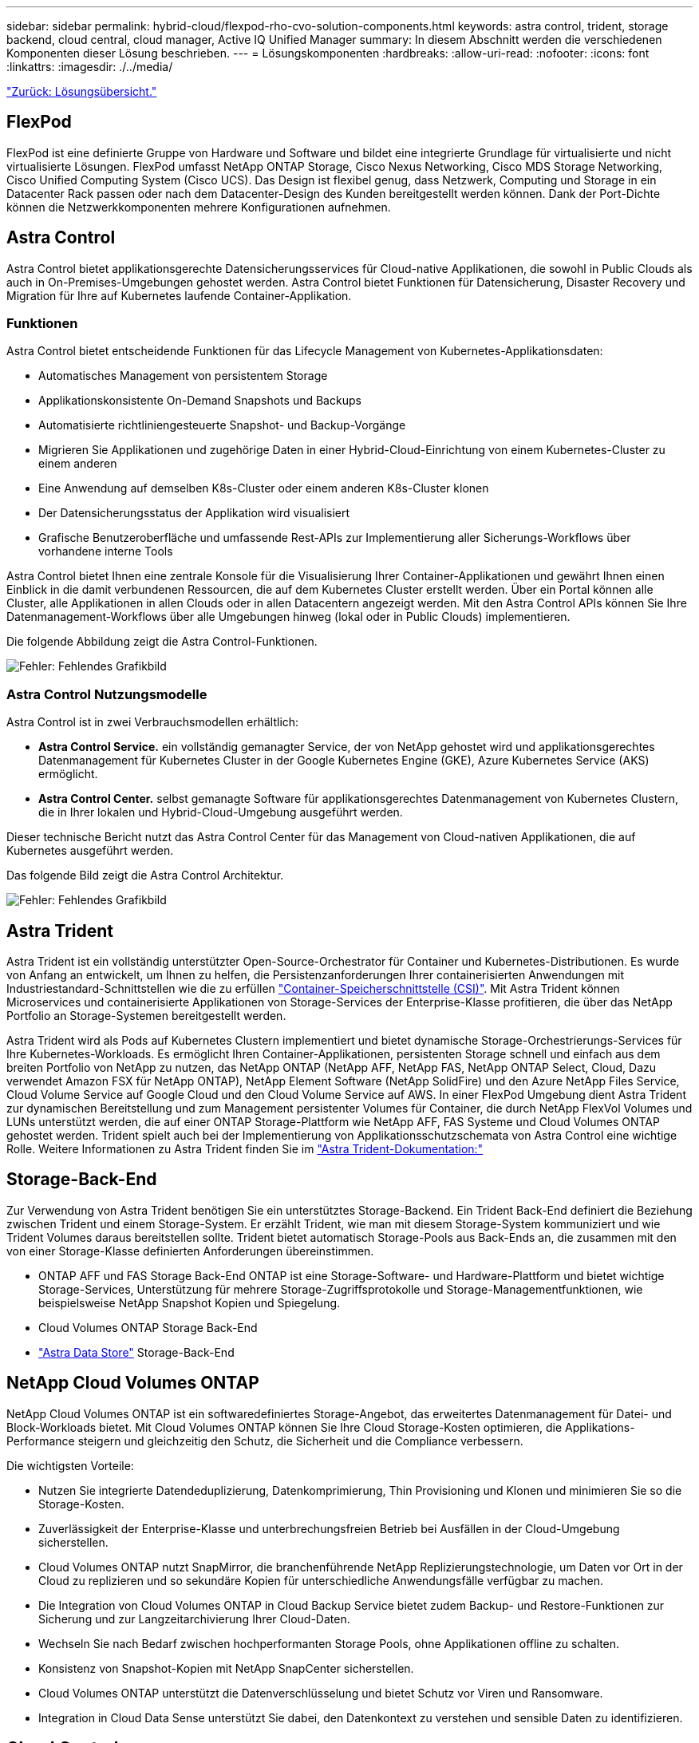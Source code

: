 ---
sidebar: sidebar 
permalink: hybrid-cloud/flexpod-rho-cvo-solution-components.html 
keywords: astra control, trident, storage backend, cloud central, cloud manager, Active IQ Unified Manager 
summary: In diesem Abschnitt werden die verschiedenen Komponenten dieser Lösung beschrieben. 
---
= Lösungskomponenten
:hardbreaks:
:allow-uri-read: 
:nofooter: 
:icons: font
:linkattrs: 
:imagesdir: ./../media/


link:flexpod-rho-cvo-solution-overview.html["Zurück: Lösungsübersicht."]



== FlexPod

FlexPod ist eine definierte Gruppe von Hardware und Software und bildet eine integrierte Grundlage für virtualisierte und nicht virtualisierte Lösungen. FlexPod umfasst NetApp ONTAP Storage, Cisco Nexus Networking, Cisco MDS Storage Networking, Cisco Unified Computing System (Cisco UCS). Das Design ist flexibel genug, dass Netzwerk, Computing und Storage in ein Datacenter Rack passen oder nach dem Datacenter-Design des Kunden bereitgestellt werden können. Dank der Port-Dichte können die Netzwerkkomponenten mehrere Konfigurationen aufnehmen.



== Astra Control

Astra Control bietet applikationsgerechte Datensicherungsservices für Cloud-native Applikationen, die sowohl in Public Clouds als auch in On-Premises-Umgebungen gehostet werden. Astra Control bietet Funktionen für Datensicherung, Disaster Recovery und Migration für Ihre auf Kubernetes laufende Container-Applikation.



=== Funktionen

Astra Control bietet entscheidende Funktionen für das Lifecycle Management von Kubernetes-Applikationsdaten:

* Automatisches Management von persistentem Storage
* Applikationskonsistente On-Demand Snapshots und Backups
* Automatisierte richtliniengesteuerte Snapshot- und Backup-Vorgänge
* Migrieren Sie Applikationen und zugehörige Daten in einer Hybrid-Cloud-Einrichtung von einem Kubernetes-Cluster zu einem anderen
* Eine Anwendung auf demselben K8s-Cluster oder einem anderen K8s-Cluster klonen
* Der Datensicherungsstatus der Applikation wird visualisiert
* Grafische Benutzeroberfläche und umfassende Rest-APIs zur Implementierung aller Sicherungs-Workflows über vorhandene interne Tools


Astra Control bietet Ihnen eine zentrale Konsole für die Visualisierung Ihrer Container-Applikationen und gewährt Ihnen einen Einblick in die damit verbundenen Ressourcen, die auf dem Kubernetes Cluster erstellt werden. Über ein Portal können alle Cluster, alle Applikationen in allen Clouds oder in allen Datacentern angezeigt werden. Mit den Astra Control APIs können Sie Ihre Datenmanagement-Workflows über alle Umgebungen hinweg (lokal oder in Public Clouds) implementieren.

Die folgende Abbildung zeigt die Astra Control-Funktionen.

image:flexpod-rho-cvo-image4.png["Fehler: Fehlendes Grafikbild"]



=== Astra Control Nutzungsmodelle

Astra Control ist in zwei Verbrauchsmodellen erhältlich:

* *Astra Control Service.* ein vollständig gemanagter Service, der von NetApp gehostet wird und applikationsgerechtes Datenmanagement für Kubernetes Cluster in der Google Kubernetes Engine (GKE), Azure Kubernetes Service (AKS) ermöglicht.
* *Astra Control Center.* selbst gemanagte Software für applikationsgerechtes Datenmanagement von Kubernetes Clustern, die in Ihrer lokalen und Hybrid-Cloud-Umgebung ausgeführt werden.


Dieser technische Bericht nutzt das Astra Control Center für das Management von Cloud-nativen Applikationen, die auf Kubernetes ausgeführt werden.

Das folgende Bild zeigt die Astra Control Architektur.

image:flexpod-rho-cvo-image5.png["Fehler: Fehlendes Grafikbild"]



== Astra Trident

Astra Trident ist ein vollständig unterstützter Open-Source-Orchestrator für Container und Kubernetes-Distributionen. Es wurde von Anfang an entwickelt, um Ihnen zu helfen, die Persistenzanforderungen Ihrer containerisierten Anwendungen mit Industriestandard-Schnittstellen wie die zu erfüllen https://kubernetes-csi.github.io/docs/introduction.html["Container-Speicherschnittstelle (CSI)"^]. Mit Astra Trident können Microservices und containerisierte Applikationen von Storage-Services der Enterprise-Klasse profitieren, die über das NetApp Portfolio an Storage-Systemen bereitgestellt werden.

Astra Trident wird als Pods auf Kubernetes Clustern implementiert und bietet dynamische Storage-Orchestrierungs-Services für Ihre Kubernetes-Workloads. Es ermöglicht Ihren Container-Applikationen, persistenten Storage schnell und einfach aus dem breiten Portfolio von NetApp zu nutzen, das NetApp ONTAP (NetApp AFF, NetApp FAS, NetApp ONTAP Select, Cloud, Dazu verwendet Amazon FSX für NetApp ONTAP), NetApp Element Software (NetApp SolidFire) und den Azure NetApp Files Service, Cloud Volume Service auf Google Cloud und den Cloud Volume Service auf AWS. In einer FlexPod Umgebung dient Astra Trident zur dynamischen Bereitstellung und zum Management persistenter Volumes für Container, die durch NetApp FlexVol Volumes und LUNs unterstützt werden, die auf einer ONTAP Storage-Plattform wie NetApp AFF, FAS Systeme und Cloud Volumes ONTAP gehostet werden. Trident spielt auch bei der Implementierung von Applikationsschutzschemata von Astra Control eine wichtige Rolle. Weitere Informationen zu Astra Trident finden Sie im https://docs.netapp.com/us-en/trident/index.html["Astra Trident-Dokumentation:"^]



== Storage-Back-End

Zur Verwendung von Astra Trident benötigen Sie ein unterstütztes Storage-Backend. Ein Trident Back-End definiert die Beziehung zwischen Trident und einem Storage-System. Er erzählt Trident, wie man mit diesem Storage-System kommuniziert und wie Trident Volumes daraus bereitstellen sollte. Trident bietet automatisch Storage-Pools aus Back-Ends an, die zusammen mit den von einer Storage-Klasse definierten Anforderungen übereinstimmen.

* ONTAP AFF und FAS Storage Back-End ONTAP ist eine Storage-Software- und Hardware-Plattform und bietet wichtige Storage-Services, Unterstützung für mehrere Storage-Zugriffsprotokolle und Storage-Managementfunktionen, wie beispielsweise NetApp Snapshot Kopien und Spiegelung.
* Cloud Volumes ONTAP Storage Back-End
* https://docs.netapp.com/us-en/astra-data-store/index.html["Astra Data Store"^] Storage-Back-End




== NetApp Cloud Volumes ONTAP

NetApp Cloud Volumes ONTAP ist ein softwaredefiniertes Storage-Angebot, das erweitertes Datenmanagement für Datei- und Block-Workloads bietet. Mit Cloud Volumes ONTAP können Sie Ihre Cloud Storage-Kosten optimieren, die Applikations-Performance steigern und gleichzeitig den Schutz, die Sicherheit und die Compliance verbessern.

Die wichtigsten Vorteile:

* Nutzen Sie integrierte Datendeduplizierung, Datenkomprimierung, Thin Provisioning und Klonen und minimieren Sie so die Storage-Kosten.
* Zuverlässigkeit der Enterprise-Klasse und unterbrechungsfreien Betrieb bei Ausfällen in der Cloud-Umgebung sicherstellen.
* Cloud Volumes ONTAP nutzt SnapMirror, die branchenführende NetApp Replizierungstechnologie, um Daten vor Ort in der Cloud zu replizieren und so sekundäre Kopien für unterschiedliche Anwendungsfälle verfügbar zu machen.
* Die Integration von Cloud Volumes ONTAP in Cloud Backup Service bietet zudem Backup- und Restore-Funktionen zur Sicherung und zur Langzeitarchivierung Ihrer Cloud-Daten.
* Wechseln Sie nach Bedarf zwischen hochperformanten Storage Pools, ohne Applikationen offline zu schalten.
* Konsistenz von Snapshot-Kopien mit NetApp SnapCenter sicherstellen.
* Cloud Volumes ONTAP unterstützt die Datenverschlüsselung und bietet Schutz vor Viren und Ransomware.
* Integration in Cloud Data Sense unterstützt Sie dabei, den Datenkontext zu verstehen und sensible Daten zu identifizieren.




== Cloud Central

Cloud Central bietet einen zentralen Standort zum Zugriff auf NetApp Cloud-Datenservices und -Management. Mit diesen Services können Sie kritische Applikationen in der Cloud ausführen, automatisierte DR-Standorte erstellen, Ihre Daten sichern und Daten effektiv zwischen diversen Clouds migrieren und kontrollieren. Weitere Informationen finden Sie unter https://docs.netapp.com/us-en/occm35/concept_cloud_central.html["Cloud Central:"^]



== Cloud Manager

Cloud Manager ist eine SaaS-basierte Managementplattform der Enterprise-Klasse, mit der IT-Experten und Cloud-Architekten ihre Hybrid-Multi-Cloud-Infrastruktur mithilfe der Cloud-Lösungen von NetApp zentral managen können. Es stellt ein zentrales System für die Anzeige und das Management von lokalem und Cloud-Storage bereit und unterstützt Hybrid- und Cloud-Umgebungen mit unterschiedlichen Cloud-Providern und Konten. Weitere Informationen finden Sie unter https://docs.netapp.com/us-en/occm/index.html["Cloud Manager"^].



== Stecker

Dieser Connector ermöglicht Cloud Manager das Management von Ressourcen und Prozessen in einer Public Cloud-Umgebung. Um viele Funktionen von Cloud Manager nutzen zu können, ist ein Connector erforderlich. Ein Connector kann in der Cloud oder im On-Premises-Netzwerk bereitgestellt werden.

Der Anschluss wird an folgenden Orten unterstützt:

* AWS
* Microsoft Azure
* Google Cloud
* Vor Ort


Weitere Informationen zu Connector finden Sie unter https://docs.netapp.com/us-en/occm/concept_connectors.html["Dieser Link."^]



== NetApp Cloud Insights

Cloud Insights ist ein Cloud-Infrastruktur-Monitoring-Tool von NetApp und ermöglicht Ihnen, die Performance und Auslastung Ihrer Kubernetes Cluster zu überwachen und von Astra Control Center zu verwalten. Cloud Insights korreliert die Storage-Auslastung mit Workloads. Wenn Sie die Cloud Insights-Verbindung im Astra Control Center aktivieren, werden Telemetriedaten auf den UI-Seiten des Astra Control Center angezeigt.



== NetApp Active IQ Unified Manager

Mit NetApp Active IQ Unified Manager können Sie Ihre ONTAP Storage-Cluster über eine neu konzipierte und intuitive Benutzeroberfläche überwachen, die Ihnen wertvolle Informationen aus Community-Wissen und KI-Analysen bietet. Er ermöglicht einen umfassenden Einblick in den Betrieb, die Performance und den proaktiven Einblick in die Storage-Umgebung und die darauf ausgeführten Virtual Machines (VMs). Wenn bei der Storage-Infrastruktur ein Problem auftritt, gibt Ihnen Unified Manager Informationen über das Problem und hilft Ihnen bei der Ermittlung der Ursache des Problems. Das VM Dashboard gibt Ihnen einen Überblick über die Performance-Statistiken für die VM, sodass Sie den gesamten I/O-Pfad vom VMware vSphere Host über das Netzwerk und schließlich den Storage erfassen können. Einige Ereignisse bieten auch Abhilfemaßnahmen, die zur Behebung des Problems ergriffen werden können. Sie können benutzerdefinierte Alarme für Ereignisse konfigurieren, sodass bei Problemen per E-Mail und SNMP-Traps benachrichtigt werden. Mit Active IQ Unified Manager lassen sich die Storage-Anforderungen Ihrer Benutzer planen, indem Kapazität und Nutzungstrends proaktiv vor Problemen vorhergesagt werden. Reaktive, kurzfristige Entscheidungen, die langfristig zu weiteren Problemen führen können, werden vermieden.



== Cisco Intersight

Cisco Intersight ist eine SaaS-Plattform, die intelligente Automatisierung, Beobachtbarkeit und Optimierung für herkömmliche und Cloud-native Applikationen und Infrastrukturen bietet. Die Plattform fördert Veränderungen mit IT-Teams und bietet ein Betriebsmodell für Hybrid Clouds.

Cisco Intersight bietet folgende Vorteile:

* *Schnellere Lieferung.* als Service aus der Cloud oder im Rechenzentrum des Kunden mit häufigen Updates und fortgesetzten Innovationen durch ein agiles, auf Software basierendes Entwicklungsmodell geliefert. So kann sich der Kunde ganz einfach darauf konzentrieren, die Bereitstellung für den Geschäftsbereich zu beschleunigen.
* *Vereinfachter Betrieb.* vereinfachter Betrieb durch den Einsatz eines einzigen sicheren SaaS-bereitgestellten Tools mit gemeinsamem Inventar, Authentifizierung und APIs für den gesamten Stack und alle Standorte. Silos in allen Teams sind damit nicht mehr erforderlich. Vom Management physischer Server und Hypervisoren vor Ort, zu VMs, K8s, serverlos, Automatisierung, Die Optimierung und Kostenkontrolle über On-Premises- und Public Clouds hinweg.
* *Kontinuierliche Optimierung.* Optimieren Sie Ihre Umgebung mithilfe von Informationen, die von Cisco Intersight in allen Schichten bereitgestellt werden, sowie von Cisco TAC. Diese Informationen werden in empfohlene und automatisierbare Aktionen umgewandelt, mit denen Sie Echtzeit an jede Änderung anpassen können: Von der Verschiebung von Workloads und der Überwachung des Zustands von physischen Servern über die automatische Größenanpassung von K8s Clustern bis hin zu Kostenreduzierungsempfehlungen für die Public Clouds, mit denen Sie arbeiten.


Cisco Intersight ermöglicht zwei verschiedene Managementmodi: UCSM Managed Mode (UMM) und Intersight Managed Mode (IMM). Sie können das native UMM- oder IMM-System für die Fabric-Attached Cisco UCS-Systeme während der ersten Einrichtung der Fabric Interconnects auswählen. In dieser Lösung wird die native UMM verwendet.

Das folgende Bild zeigt das Cisco Intersight Dashboard.

image:flexpod-rho-cvo-image6.png["Fehler: Fehlendes Grafikbild"]



== Red hat OpenShift Container Platform

Die Container-Applikationsplattform Red hat OpenShift ist eine Container-Applikationsplattform, die CRI-O und Kubernetes zusammenführt und eine API sowie eine Webschnittstelle zum Managen dieser Services bietet. CRI-O ist eine Implementierung der Kubernetes Container Runtime Interface (CRI), die die Verwendung von Offene Container Initiative (OCI)-kompatiblen Laufzeiten ermöglicht. Dabei handelt es sich um eine leichtgewichtige Alternative zur Verwendung von Docker als Laufzeit für Kubernetes.

Mit OpenShift Container Platform können Kunden Container erstellen und managen. Container sind eigenständige Prozesse, die innerhalb der eigenen Umgebung ausgeführt werden können – unabhängig vom Betriebssystem und der zugrunde liegenden Infrastruktur. OpenShift Container Platform unterstützt die Entwicklung, Bereitstellung und das Management Container-basierter Applikationen. Es stellt eine Self-Service-Plattform zum bedarfsgerechten Erstellen, Ändern und Implementieren von Applikationen bereit, die eine schnellere Entwicklung und Verkürzung der Lebenszyklen ermöglicht. Die OpenShift Container Platform verfügt über eine auf Microservices basierende Architektur mit kleineren, entkoppelten Einheiten, die zusammen arbeiten. Es wird auf einem Kubernetes-Cluster ausgeführt, wobei Daten zu den in etc. Gespeicherten Objekten ein zuverlässiger Cluster-Schlüsselwertspeicher sind.

Das folgende Bild bietet einen Überblick über die Container-Plattform Red hat OpenShift.

image:flexpod-rho-cvo-image7.png["Fehler: Fehlendes Grafikbild"]



=== Kubernetes-Infrastruktur

Innerhalb der OpenShift Container Platform managt Kubernetes containerisierte Applikationen über eine Reihe von CRI-O-Laufzeithosts hinweg und bietet Mechanismen für die Implementierung, Wartung und Applikationsskalierung. Die CRI-O-Servicepakete, instantiates und führen containerisierte Applikationen aus.

Ein Kubernetes-Cluster besteht aus einem oder mehreren Master und einem Satz Worker-Nodes. Das Lösungsdesign umfasst Hochverfügbarkeit (HA) in der Hardware und dem Software Stack. Ein Kubernetes Cluster wurde zur Ausführung im HA-Modus mit drei Master Nodes und mindestens zwei Worker Nodes entwickelt, um sicherzustellen, dass keine Single Point of Failure für das Cluster vorhanden sind.



=== Red hat Core OS

OpenShift Container Platform nutzt Red hat Enterprise Linux CoreOS (RHCOS), ein containerorientiertes Betriebssystem, das einige der besten Funktionen von CoreOS und Red hat Atomic Host-Betriebssystemen vereint. RHCOS ist speziell für die Ausführung von Container-Anwendungen über die OpenShift Container Platform konzipiert und arbeitet mit neuen Tools zusammen, um eine schnelle Installation, eine rasche Verwaltung und vereinfachte Upgrades zu ermöglichen.

RHCOS bietet die folgenden Funktionen:

* Zündung, die OpenShift Container Platform als erste Bootsystemkonfiguration zum ersten Einschalten und Konfigurieren von Maschinen verwendet.
* CRI-O, eine native Kubernetes-Laufzeitimplementierung für Container, die sich eng in das Betriebssystem integriert und so eine effiziente und optimierte Kubernetes-Erfahrung ermöglicht. CRI-O bietet Funktionen zum Ausführen, Stoppen und Neustarten von Containern. Es ersetzt vollständig die Docker Container Engine, die in OpenShift Container Platform 3 eingesetzt wurde.
* Kubelet, der primäre Node-Agent für Kubernetes, ist für die Einführung und Überwachung von Containern verantwortlich.




== VMware vSphere 7.0

VMware vSphere ist eine Virtualisierungsplattform, mit der sich umfangreiche Sammlung von Infrastrukturen (Ressourcen wie CPUs, Storage und Netzwerk) vollständig als nahtlose, vielseitige und dynamische Betriebsumgebung managen lassen. Im Gegensatz zu herkömmlichen Betriebssystemen, die eine einzelne Machine managen, sammelt VMware vSphere die Infrastruktur eines gesamten Datacenters und erstellt so ein einzelnes Kraftpaket, mit Ressourcen, die den jeweiligen Applikationen schnell und dynamisch zugewiesen werden können.

Weitere Informationen finden Sie unter https://www.vmware.com/products/vsphere.html["VMware vSphere"^].



=== VMware vSphere vCenter

VMware vCenter Server ermöglicht einheitliches Management aller Hosts und VMs über eine einzige Konsole und aggregiert die Performance-Überwachung von Clustern, Hosts und VMs. VMware vCenter Server bietet Administratoren einen detaillierten Einblick in Status und Konfiguration von Computing-Clustern, Hosts, VMs, Storage, Gastbetriebssystem Und anderen geschäftskritischen Komponenten einer virtuellen Infrastruktur. VMware vCenter verwaltet die umfassenden Funktionen, die in einer VMware vSphere Umgebung verfügbar sind.



== Hardware- und Software-Versionen

Diese Lösung kann auf jede FlexPod Umgebung erweitert werden, in der unterstützte Versionen von Software, Firmware und Hardware ausgeführt werden, wie in definiert http://support.netapp.com/matrix/["NetApp Interoperabilitäts-Matrix-Tool"^] Und https://www.cisco.com/web/techdoc/ucs/interoperability/matrix/matrix.html["Cisco UCS Hardware Compatibility List:"^] Das OpenShift-Cluster ist sowohl auf FlexPod Bare Metal-Weise als auch auf VMware vSphere installiert.

Für das Management mehrerer OpenShift-Cluster ist nur eine einzige Instanz von Astra Control Center erforderlich, während Trident CSI auf jedem OpenShift-Cluster installiert ist. Astra Control Center kann auf jedem dieser OpenShift-Cluster installiert werden. In dieser Lösung ist Astra Control Center auf dem Bare-Metal-Cluster OpenShift installiert.

In der folgenden Tabelle sind die Versionen der Hardware und Software von FlexPod für OpenShift aufgeführt.

|===
| Komponente | Produkt | Version 


| Computing | Cisco UCS Fabric Interconnects 6454 | 4.1(3c) 


|  | Cisco UCS B200 M5 Server | 4.1(3c) 


| Netzwerk | Cisco Nexus 9336C-FX2 NX-OS | 9.3 (8) 


| Storage | NetApp AFF A700 | 9.11.1 


|  | NetApp Astra Control Center | 22.04.0 


|  | NetApp Astra Trident CSI-Plug-in | 22.04.0 


|  | NetApp Active IQ Unified Manager | 9.11 


| Software | VMware ESXi Nenic Ethernet-Treiber | 1.0.35.0 


|  | VSphere ESXi | 7.0 (U2) 


|  | VMware vCenter Appliance | 7.0 U2b 


|  | Cisco Intersight Assist Virtual Appliance | 1.0.9-342 


|  | OpenShift Container Platform | 4.9 


|  | OpenShift Container Platform Master Node | RHCOS 4.9 


|  | OpenShift Container Platform Worker-Node | RHCOS 4.9 
|===
In der folgenden Tabelle sind die Softwareversionen für OpenShift auf AWS aufgeführt.

|===
| Komponente | Produkt | Version 


| Computing | Master Instance Typ: m5.xlarge | k. A. 


|  | Worker-Instanz Typ: m5.large | k. A. 


| Netzwerk | Virtual Private Cloud Transit Gateway | k. A. 


| Storage | NetApp Cloud Volumes ONTAP | 9.11.1 


|  | NetApp Astra Trident CSI-Plug-in | 22.04.0 


| Software | OpenShift Container Platform | 4.9 


|  | OpenShift Container Platform Master Node | RHCOS 4.9 


|  | OpenShift Container Platform Worker-Node | RHCOS 4.9 
|===
link:flexpod-rho-cvo-flexpod-for-openshift-container-platform-4-bare-metal-installation.html["Weiter: FlexPod für OpenShift Container Platform 4 Bare-Metal-Installation."]
